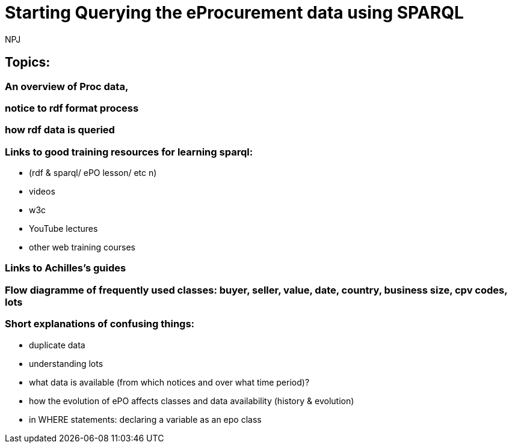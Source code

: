 :doctitle: Starting Querying the eProcurement data using SPARQL
:doccode: ods-main-prod-102
:author: NPJ
:authoremail: nicole-anne.paterson-jones@ext.ec.europa.eu
:docdate: July 2024

== Topics:

=== An overview of Proc data, 
=== notice to rdf format process
=== how rdf data is queried

=== Links to good training resources for learning sparql:

 * (rdf & sparql/ ePO lesson/ etc n)
 * videos
 * w3c
 * YouTube lectures
 * other web training courses

=== Links to Achilles's guides

=== Flow diagramme of frequently used classes: buyer, seller, value, date, country, business size, cpv codes, lots

=== Short explanations of confusing things:

* duplicate data
* understanding lots
* what data is available (from which notices and over what time period)?
* how the evolution of ePO affects classes and data availability (history & evolution)
* in WHERE statements: declaring a variable as an epo class
